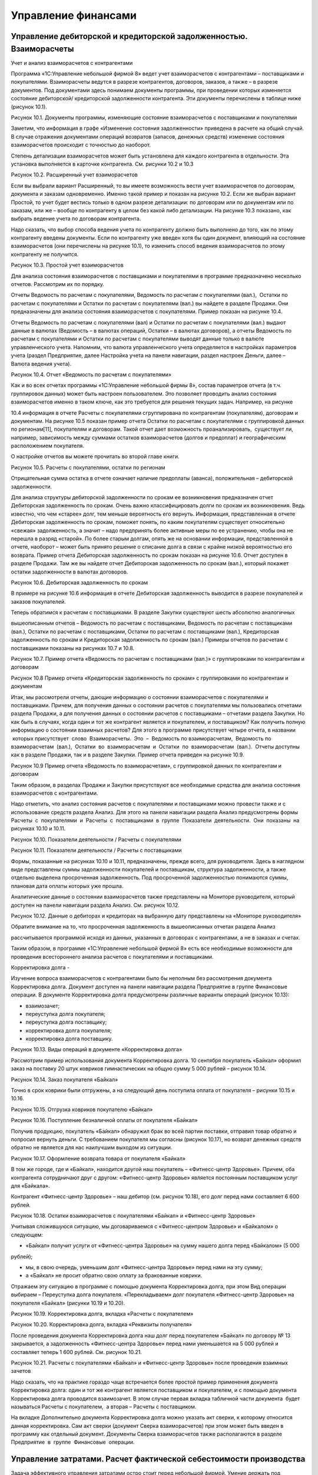 Управление финансами
====================

Управление дебиторской и кредиторской задолженностью. Взаиморасчеты
-------------------------------------------------------------------

Учет и анализ взаиморасчетов с контрагентами

Программа «1С:Управление небольшой фирмой 8» ведет учет взаиморасчетов с
контрагентами – поставщиками и покупателями. Взаиморасчеты ведутся в
разрезе контрагентов, договоров, заказов, а также – в разрезе
документов. Под документами здесь понимаем документы программы, при
проведении которых изменяется состояние дебиторской/ кредиторской
задолженности контрагента. Эти документы перечислены в таблице ниже
(рисунок 10.1).

|image0|

Рисунок 10.1. Документы программы, изменяющие состояние взаиморасчетов с
поставщиками и покупателями

Заметим, что информация в графе «Изменение состояния задолженности»
приведена в расчете на общий случай. В случае отражения документами
операций возвратов (запасов, денежных средств) изменение состояния
взаиморасчетов происходит с точностью до наоборот.

Степень детализации взаиморасчетов может быть установлена для каждого
контрагента в отдельности. Эта установка выполняется в карточке
контрагента. См. рисунки 10.2 и 10.3

|image1|

Рисунок 10.2. Расширенный учет взаиморасчетов

Если вы выбрали вариант Расширенный, то вы имеете возможность вести учет
взаиморасчетов по договорам, документа и заказам одновременно. Именно
такой пример и показан на рисунке 10.2. Если же выбран вариант Простой,
то учет будет вестись только в одном разрезе детализации: по договорам
или по документам или по заказам, или же – вообще по контрагенту в целом
без какой либо детализации. На рисунке 10.3 показано, как выбрать
ведение учета по договорам контрагента.

Надо сказать, что выбор способа ведения учета по контрагенту должно быть
выполнено до того, как по этому контрагенту введены документы. Если по
контрагенту уже введен хотя бы один документ, влияющий на состояние
взаиморасчетов (они перечислены на рисунке 10.1), то изменить способ
ведения взаиморасчетов по этому контрагенту не получится.

|image2|

Рисунок 10.3. Простой учет взаиморасчетов

Для анализа состояния взаиморасчетов с поставщиками и покупателями в
программе предназначено несколько отчетов. Рассмотрим их по порядку.

Отчеты Ведомость по расчетам с покупателями, Ведомость по расчетам с
покупателями (вал.),  Остатки по расчетам с покупателями и Остатки по
расчетам с покупателями (вал.) вы найдете в разделе Продажи. Они
предназначены для анализа состояния взаиморасчетов с покупателями.
Пример показан на рисунке 10.4.

Отчеты Ведомость по расчетам с покупателями (вал) и Остатки по расчетам
с покупателями (вал.) выдают данные в валютах (Ведомость – в валютах
операций, Остатки – в валютах договоров), а отчеты Ведомость по расчетам
с покупателями и Остатки по расчетам с покупателями выводят данные
только в валюте управленческого учета. Напомним, что валюта
управленческого учета определяется в настройках параметров учета (раздел
Предприятие, далее Настройка учета на панели навигации, раздел настроек
Деньги, далее – Валюта ведения учета).

|image3|

Рисунок 10.4. Отчет «Ведомость по расчетам с покупателями»

Как и во всех отчетах программы «1С:Управление небольшой фирмы 8»,
состав параметров отчета (в т.ч. группировок данных) может быть настроен
пользователем. Это позволяет проводить анализ состояния взаиморасчетов
именно в таком ключе, как это требуется для решения текущих задач.
Например, на рисунке

10.4 информация в отчете Расчеты с покупателями сгруппирована по
контрагентам (покупателям), договорам и документам. На рисунке 10.5
показан пример отчета Остатки по расчетам с покупателями с группировкой
данных по регионам[11], покупателям и договорам. Такой отчет дает
возможность проанализировать,  существует ли, например, зависимость
между суммами остатков взаиморасчетов (долгов и предоплат) и
географическим расположением покупателя.

О настройке отчетов вы можете прочитать во второй главе книги.

|image4|

Рисунок 10.5. Расчеты с покупателями, остатки по регионам

Отрицательная сумма остатка в отчете означает наличие предоплаты
(аванса), положительная – дебиторской задолженности.

Для анализа структуры дебиторской задолженности по срокам ее
возникновения предназначен отчет Дебиторская задолженность по срокам.
Очень важно классифицировать долги по срокам их возникновения. Ведь
известно, что чем «старее» долг, тем меньше вероятность его вернуть.
Информация, представленная в отчете Дебиторская задолженность по срокам,
поможет понять, по каким покупателям существует относительно «свежая»
задолженность, а значит – надо предпринять более активные меры по ее
устранению, чтобы она не перешла в разряд «старой». По более старым
долгам, опять же на основании информации, представленной в отчете,
наоборот – может быть принято решение о списание долга в связи с крайне
низкой вероятностью его возврата. Пример отчета Дебиторская
задолженность по срокам показан на рисунке 10.6. Отчет доступен в
разделе Продажи. Там же вы найдете отчет Дебиторская задолженность по
срокам (вал.), который покажет остатки задолженности в валютах
договоров.

|image5|

Рисунок 10.6. Дебиторская задолженность по срокам

В примере на рисунке 10.6 информация в отчете Дебиторская задолженность
выводится в разрезе покупателей и заказов покупателей.

Теперь обратимся к расчетам с поставщиками. В разделе Закупки существуют
шесть абсолютно аналогичных

вышеописанным отчетов – Ведомость по расчетам с поставщиками, Ведомость
по расчетам с поставщиками (вал.), Остатки по расчетам с поставщиками,
Остатки по расчетам с поставщиками (вал.), Кредиторская задолженность по
срокам и Кредиторская задолженность по срокам (вал.) Примеры отчетов по
расчетам с поставщиками показаны на рисунках 10.7 и 10.8.

|image6|

Рисунок 10.7. Пример отчета «Ведомость по расчетам с поставщиками
(вал.)» с группировками по контрагентам и договорам

|image7|

Рисунок 10.8 Пример отчета «Кредиторская задолженность по срокам» с
группировками по контрагентам и документам

Итак, мы рассмотрели отчеты, дающие информацию о состоянии
взаиморасчетов с покупателями и поставщиками. Причем, для получения
данных о состоянии расчетов с покупателями мы пользовались отчетами
раздела Продажи, а для получения данных о состоянии расчетов с
поставщиками – отчетами раздела Закупки. Но как быть в случаях, когда
один и тот же контрагент является и покупателем, и поставщиком? Как
получить полную информацию о состоянии взаимных расчетов? Для этого в
программе присутствует четыре отчета, в названии  которых присутствует
 слово  Взаиморасчеты.  Это  –  Ведомость по взаиморасчетам,  Ведомость
по взаиморасчетам  (вал.),  Остатки  во  взаиморасчетам  и  Остатки  по
 взаиморасчетам  (вал.).  Отчеты доступны как в разделе Продажи, так и в
разделе Закупки. Пример отчета приведен на рисунке 10.9.

|image8|

Рисунок 10.9 Пример отчета «Ведомость по взаиморасчетам», с группировкой
данных по контрагентам и договорам

Таким образом, в разделах Продажи и Закупки присутствуют все необходимые
средства для анализа состояния взаиморасчетов с контрагентами.

Надо отметить, что анализ состояния расчетов с покупателями и
поставщиками можно провести также и с использование средств раздела
Анализ. Для этого на панели навигации раздела Анализ предусмотрены формы
Расчеты  с  покупателями  и  Расчеты  с  поставщиками  в  группе
 Показатели  деятельности.  Они  показаны  на рисунках 10.10 и 10.11.

|image9|

Рисунок 10.10. Показатели деятельности / Расчеты с покупателями

|image10|

Рисунок 10.11. Показатели деятельности / Расчеты с поставщиками

Формы, показанные на рисунках 10.10 и 10.11, предназначены, прежде
всего, для руководителя. Здесь в наглядном виде представлены суммы
задолженности покупателей и поставщикам, структура задолженности, а
также отдельно выделена просроченная задолженность. Под просроченной
задолженностью понимаются суммы, плановая дата оплаты которых уже
прошла.

Аналитические данные о состоянии взаиморасчетов также представлены на
Мониторе руководителя, который доступен на панели навигации раздела
Анализ. См. рисунок 10.12.

|image11|

Рисунок 10.12. Данные о дебиторах и кредиторах на выбранную дату
представлены на «Мониторе руководителя»

Обратите внимание на то, что просроченная задолженность в вышеописанных
отчетах раздела Анализ

рассчитывается программой исходя из данных, указанных в договорах с
контрагентами, а не в заказах и счетах.

Таким образом, в программе «1С:Управление небольшой фирмой 8» есть все
необходимые возможности для проведения всестороннего анализа расчетов с
покупателями и поставщиками.

Корректировка долга
-

Изучение вопроса взаиморасчетов с контрагентами было бы неполным без
рассмотрения документа Корректировка долга. Документ доступен на панели
навигации раздела Предприятие в группе Финансовые операции. В документе
Корректировка долга предусмотрены различные варианты операций (рисунок
10.13):

-  взаимозачет;

-  переуступка долга покупателя;

-  переуступка долга поставщику;

-  корректировка долга покупателя;

-  корректировка долга поставщику.

|image12|

Рисунок 10.13. Виды операций в документе «Корректировка долга»

Рассмотрим пример использования документа Корректировка долга. 10
сентября покупатель «Байкал» оформил заказ на поставку 20 штук ковриков
гимнастических на общую сумму 5 000 рублей – рисунок 10.14.

|image13|

Рисунок 10.14. Заказ покупателя «Байкал»

Точно в срок коврики были отгружены, а на следующий день поступила
оплата от покупателя – рисунки 10.15 и 10.16.

|image14|

Рисунок 10.15. Отгрузка ковриков покупателю «Байкал»

|image15|

Рисунок 10.16. Поступление безналичной оплаты от покупателя «Байкал»

Получив продукцию, покупатель «Байкал» обнаружил брак во всей партии
поставки, отправил товар обратно и попросил вернуть деньги. С
требованием покупателя мы согласны (рисунок 10.17), но возврат денежных
средств обратно не является для нас наилучшим выходом из ситуации.

|image16|

Рисунок 10.17. Оформление возврата товара от покупателя «Байкал»

В том же городе, где и «Байкал», находится другой наш покупатель –
«Фитнесс-центр Здоровье». Причем, оба контрагента сотрудничают друг с
другом: «Фитнесс-центр Здоровье» является постоянным поставщиком услуг
для «Байкала».

Контрагент «Фитнесс-центр Здоровье» – наш дебитор (см. рисунок 10.18),
его долг перед нами составляет 6 600 рублей.

|image17|

Рисунок 10.18. Остатки взаиморасчетов с покупателями «Байкал» и
«Фитнесс-центр Здоровье»

Учитывая сложившуюся ситуацию, мы договариваемся с «Фитнесс-центром
Здоровье» и «Байкалом» о следующем:

-  «Байкал» получит услуги от «Фитнесс-центра Здоровье» на сумму нашего
   долга перед «Байкалом» (5 000

рублей);

-  мы, в свою очередь, уменьшим долг «Фитнесс-центра Здоровье» перед
   нами на эту сумму;
-  а «Байкал» не просит обратно свою оплату за бракованные коврики.

Отражаем эту ситуацию в программе с помощью документа Корректировка
долга, при этом Вид операции выбираем – Переуступка долга покупателя.
«Перекладываем» долг покупателя «Фитнесс-центр Здоровье» на покупателя
«Байкал» (рисунки 10.19 и 10.20).

|image18|

Рисунок 10.19. Корректировка долга, вкладка «Расчеты с покупателем»

|image19|

Рисунок 10.20. Корректировка долга, вкладка «Реквизиты получателя»

После проведения документа Корректировка долга наш долг перед
покупателем «Байкал» по договору № 13 закрывается, а задолженность
«Фитнесс-центра Здоровье» перед нами уменьшается на 5 000 рублей и
составляет теперь 1 600 рублей. См. рисунок 10.21.

|image20|

Рисунок 10.21. Расчеты с покупателями «Байкал» и «Фитнесс-центр
Здоровье» после проведения взаимных зачетов

Надо сказать, что на практике гораздо чаще встречается более простой
пример применения документа Корректировка долга: один и тот же
контрагент является поставщиком и покупателем, и с помощью документа
Корректировка долга проводится взаимозачет. В этом случае первая вкладка
табличной части документа  будет называться Расчеты с покупателем,  а
вторая – Расчеты с поставщиком.

На вкладке Дополнительно документа Корректировка долга можно указать акт
сверки, к которому относится данная корректировка. Сам акт сверки
(документ Сверка взаиморасчетов) при этом может быть введен в программу
как отдельный документ. Документы Сверка взаиморасчетов также
располагаются в разделе Предприятие  в  группе  Финансовые  операции.

Управление затратами. Расчет фактической себестоимости производства
-------------------------------------------------------------------

Задача эффективного управления затратами остро стоит перед небольшой
фирмой. Умение держать под контролем расходы предприятия, рационально
сокращать себестоимость продукции во многом определяет способность
небольшой фирмы к выживанию в непростых условиях ее существования.

Программа «1С:Управление небольшой фирмой 8» позволяет планировать все
затраты и расходы предприятия

[1 2] 

, а также предоставляет возможности для анализа данных о фактической
себестоимости продукции (товаров,

работ, услуг) вплоть до конкретной номенклатурной позиции конкретного
заказа покупателя.

Подчеркнем, что под себестоимостью в программе понимается именно
себестоимость производства. Если в вашей организации есть
производственная деятельность (выпуск продукции) или деятельность по
выполнению работ (именно – работ, а не услуг!), то значит, у вас есть и
себестоимость производства. Все, что написано далее в этом параграфе –
для вас. Если ваша организация торгует покупными товарами и ничего не
производит сама, то программа «1С:УНФ» не будет считать вам
себестоимость, потому что себестоимости, с точки зрения программы, у вас
нет. В этом случае вы можете пропустить этот параграф и перейти сразу к
параграфу

«Формирование стоимости товаров». Себестоимость продаж (не путать с
себестоимостью производства!) у вас будет в любом случае. Если же ваша
организация занимается только оказанием услуг, то у вас не будет ни
себестоимости производства, ни себестоимости продаж.

Но вернемся к себестоимости производства. Рассмотрим, как происходит ее
расчет, и с помощью каких средств программы можно провести анализ
затрат, составляющих себестоимость.

И начнем с того, что все затраты, составляющие себестоимость,
классифицируем на три типа – прямые, прямые распределяемые и косвенные.
Именно такая классификация принята в программе.

Прямые затраты

К прямым затратам относятся те, которые можно связать напрямую с
производством конкретной номенклатурной позиции. Типичные примеры таких
затрат по видам деятельности приведены ниже в таблице на рисунке 10.22.

Вид деятельности        Типичные примеры прямых затрат\ |image21|

Производство продукции  Сырье и материалы

Сдельная оплата труда производственного персонала\ |image22|

Выполнение работ        Материалы

Сдельная оплата труда исполнителей работ

Рисунок 10.22. Типичные примеры прямых затрат по видам деятельности

Напомним, как отражаются в программе «УНФ» прямые затраты по этим видам
деятельности.

Производство продукции

Прямые материальные затраты на производство продукции рассчитываются
программой автоматически на основании данных о списании запасов (сырья,
материалов) на выпуск продукции. Напомним, что оформить списание
материалов на выпуск можно непосредственно в документе Производство,
заполнив данные на вкладке Запасы в его табличной части (рисунок 10.23).

|image23|

Рисунок 10.23. Списание материалов на себестоимость в документе
«Производство»

Материалы не обязательно списывать в документе Производство, отражающем
выпуск продукции. Списание запасов на выпуск продукции можно сделать и
позже (например, за смену, за несколько дней, за любой период времени) с
помощью документа Распределение затрат, расположенного в разделе
Производство. В этом случае материалы должны быть предварительно
переданы в производственное подразделение с помощью документа
Перемещение запасов (иначе программа «не обнаружит» в производственном
подразделении сумму материальных затрат, подлежащей распределению на
выпущенную продукцию).

Стоимость списания материалов в производство рассчитывается программой с
учетом значения реквизита

Способ списания, расположенного в карточке запаса. См. рисунок 10.24.
Способ списания может быть Fifo или

«по средней». Однако в течение месяца материалы в любом случае
списываются по средней текущей стоимости.

|image24|

Рисунок 10.24. Способ списания запаса в карточке номенклатуры

Окончательный расчет стоимости списания запасов с учетом способов
списания (Fifo, «по средней») выполняется в конце месяца, когда все
данные о движении запасов введены в программу. Этот расчет выполняет
документ Закрытие месяца, расположенный в разделе Предприятие.

Сдельная оплата труда производственного персонала отражается в программе
с помощью документа Сдельный наряд (рисунок 10.25), который мы уже
рассматривали в предыдущей главе. Напомним, что в табличной части
документа указывается следующее:

-  Дата – дата выполнения технологической операции;

-  Заказ покупателя – заказ покупателя, для обеспечения которого
   выполнялась технологическая операция;

-  Номенклатура, Характеристика, Партия – данные о продукции, для
   изготовления которой выполнялась технологическая операция;

-  Операция – технологическая операция (выбирается из справочника
   Номенклатура из числа позиций с типом  Операция);

-  Ед. – единица измерения продукции;

-  Количество (план) и Количество (факт) – запланированное и фактическое
   количество изготовленной продукции соответственно;

-  Норма – норма времени на выполнение технологической операции на
   изготовление единицы продукции;

-  Расценка – расценка на одну технологическую операцию;

-  Нормочасы, определяется умножением Количество (факт) на Норма;

-  Стоимость – стоимость выполнения операции, рассчитывается как
   Расценка, умноженная на Нормочасы.

|image25|

Рисунок 10.25. Сдельный наряд, вкладка «Операции»

После проведения документа Сдельный наряд стоимость выполнения
технологических операций будет отнесена на себестоимость продукции.

Выполнение работ

Для учета прямых затрат при выполнении работ используется документ
Заказ-наряд. Напомним, в документе присутствуют табличные части
Материалы и Зарплата исполнителей (рисунки 10.26 и 10.27), значения
которых и определяют состав прямых затрат на выполнение работ по
заказ-наряду.

|image26|

Рисунок 10.26.Учет прямых материальных затрат в документе «Заказ-наряд»

|image27|

Рисунок 10.27. Учет прямых затрат по заработной плате исполнителей работ
в документе «Заказ-наряд»

Стоимость материалов, списанных на выполнение работ, также может быть
пересчитана в документе Закрытие месяца.

Прямые распределяемые затраты
-

Существуют прямые затраты, определяемые расчетным путем. Такими
затратами могут являться, например, амортизация имущества, услуги
сторонних организаций, повременная оплата труда сотрудников. Все они
могут носить производственные характер и в этом случае должны быть
включены в себестоимость. Например, стоимость электроэнергии,
потребляемой производственным оборудованием, должна быть включена в
себестоимость продукции, производимой на этом оборудовании. Повременная
оплата труда сотрудников, занятых в производстве, тоже включается в
себестоимость изделий, которые эти сотрудники производят. При этом доля
затрат, приходящаяся на ту или иную единицу продукции определяется
расчетным путем.

Такие затраты в программе «1С:Управление небольшой фирмой 8» называются
прямыми распределяемыми, а для отнесения их на себестоимость продукции в
программе используется документ Распределение затрат, доступный в
разделе Производство.

Рассмотрим порядок работы с этим документом на конкретном примере.

Итак, есть приходная накладная от поставщика электроэнергии, сумму
которой необходимо отнести на себестоимость. Рисунок 10.28.

|image28|

Рисунок 10.28. Поступление от поставщика расходов, которые должны быть
включены в себестоимость

Посмотрим карточку номенклатурной позиции «Электроэнергия на нужды
производства» – рисунок 10.29. Обратим внимание на значение реквизита
Счет учета затрат и обратимся к плану счетов управленческого учета. В
списке счетов для выбора, предлагаемого программой, присутствуют все
счета, связанные с затратами и расходами. Обратим внимание на счета 20,
25 и 90.

-  Счет «Незавершенное производство» (в нашем примере, счет 20 с
   субсчетами) служит для учета затрат на производство – как прямых, так
   и прямых распределяемых.

-  На счете «Общепроизводственные расходы» (25-й) учитываются косвенные
   расходы общепроизводственного характера (например, зарплата
   начальника производства, амортизация оборудования).
   Общепроизводственными расходами являются те, которые относятся к
   производственной деятельности в целом, но не к конкретному
   подразделению и не к конкретным видам продукции (работ).

-  На счетах «Расходы» (в нашем примере, субсчета счета 90) учитываются
   административно-хозяйственные и коммерческие расходы.

Стоимость расхода электроэнергии в принципе можно отнести на любой из
этих счетов. Вопрос в том, кем именно и для каких целей эта
электроэнергия была израсходована. В нашем примере речь идет о стоимости
электроэнергии, затраченной на нужды производства конкретным
производственным подразделением («Производственный отдел»). Такие
расходы являются производственными и учитываются на счете

«Незавершенное производство».

|image29|

Рисунок 10.29. Выбор счета учета в карточке номенклатуры «Электроэнергия
на нужды производства»

Итак, отнесем суммы распределяемых производственных затрат на
себестоимость выпущенной продукции (работ).  Вводим документ
 Распределение  затрат.

В шапке документа (рисунок 10.30) необходимо указать затраты какого
подразделения и за какой период мы будем распределять. Обычно документ
Распределение затрат вводится для каждого подразделения последним числом
месяца, но могут быть и другие варианты.

На вкладке Продукция указывается перечень продукции, на который
необходимо распределить затраты. С помощью кнопки Заполнить по выпуску
перечень продукции заполняется автоматически. Если затраты необходимо
распределить на весь объем выпуска, то этот перечень оставляем без
изменений.

|image30|

Рисунок 10.30. Документ «Распределение затрат», вкладка «Продукция»

Теперь переходим к вкладке Запасы. Для чего она нужна? Здесь мы можем
выполнить распределение материальных затрат (сырья, материалов) на
выпуск, в случае, если мы не делаем этого в документах Производство.

Далее идет вкладка Затраты. Именно там выполняется распределение
нематериальных затрат. Перейдем туда и нажмем кнопку Заполнить по
остаткам. При этом программа покажет нам суммы нераспределенных
нематериальных производственных затрат. См. рисунок 10.31.

|image31|

Рисунок 10.31. Документ «Распределение затрат», вкладка «Затраты»,
кнопка «Заполнить по остаткам»

Далее нажимаем кнопку Распределить по количеству, и сумма затрат будет
отнесена на себестоимость продукции, указанной на вкладке Продукция,
пропорционально количеству выпуска. Рисунок 10.32.

|image32|

Рисунок 10.32. Распределение суммы производственных затрат на выпущенную
продукцию (работы) пропорционально количеству выпуска

При необходимости, рассчитанные программой суммы можно откорректировать
вручную. Например, вы можете решить распределять прямые распределяемые
затраты не на все позиции, а только на некоторые из них. Либо –
распределить эти затраты не по количеству, а по какому-то иному
критерию, характерному именно для вашей компании. Такие возможности даст
вам только документ Распределение затрат.

Обратим внимание на то, что помимо наименований продукции (работ) в
документе Распределение затрат присутствуют и заказы покупателей. Это
дает возможность формировать себестоимость в разрезе заказов
покупателей.

Таким образом, распределение прямых распределяемых затрат по единицам
выпущенной продукции выполняется документом Распределение затрат. При
этом затраты должны быть предварительно отнесены на счет «Незавершенное
производство» (в нашем примере – счет 20 субсчет 20.04).

Здесь надо добавить одну существенную деталь. В программе существует
возможность автоматического распределения прямых распределяемых затрат
документом Закрытие месяца. При этом базой распределения может быть
объем выпуска или сумма прямых затрат (выбирается в плане счетов – см.
рисунок 10.33). Под объемом выпуска понимается количество выпущенной
продукции.

|image33|

Рисунок 10.33. Выбор способа распределения счета типа

«Незавершенное производство»

В случае если все прямые затраты, подлежащие распределению,
предполагается распределять автоматически документом Закрытие месяца,
документ Распределение затрат можно не использовать вовсе. Но при этом
надо понимать, что программа распределит затраты каждого подразделения
на все номенклатурные позиции, выпущенные в этом подразделении.

Косвенные затраты
-

Косвенные затраты, в отличие от прямых затрат, не связаны
непосредственно с изготовлением определенных единиц продукции.

Косвенные затраты общепроизводственного характера учитываются на счете
«Общепроизводственные расходы» управленческого плана счетов (в нашем
примере – счет 25). Примеры общепроизводственных расходов приведены на
рисунках 10.34–10.35.

|image34|

Рисунок 10.34. Поступление услуг сторонних организаций, включаемых в
состав общепроизводственных расходов

|image35|

Рисунок 10.35. Заработная плата начальника производства может быть
отнесена на счет

«Общепроизводственные расходы»

Общепроизводственными расходами могут также являться расходы по
амортизации имущества и любые другие расходы, относящиеся к производству
в целом.

Известно, что сумма общепроизводственных расходов должна ежемесячно в
полном объеме относиться на себестоимость. Отнесение
общепроизводственных расходов на себестоимость (закрытие счета

«Общепроизводственные расходы» на счет «Незавершенное производство»)
выполняется документом Закрытие месяца. Таким образом, до тех пор, пока
документ Закрытие месяца не проведен, полные данные о себестоимости (с
учетом общепроизводственных расходов) вы не получите.

Документ Закрытие месяца доступен в разделе Предприятие (см. рисунок
10.36).

|image36|

Рисунок 10.36. Документ «Закрытие месяца»

Базой распределения общепроизводственных расходов может быть Объем
выпуска или Прямые затраты. Выбор базы выполняется непосредственно в
плане счетов – рисунок 10.37.

|image37|

Рисунок 10.37. Выбор способа распределения счета «Общепроизводственные
расходы»

В составе себестоимости мы не рассмотрели здесь административные и
коммерческие расходы, т. к. они обычно не входят в состав себестоимости,
а относятся непосредственно на финансовый результат (счет «Доходы и
расходы» управленческого плана счетов). Такой метод расчета
себестоимости называется «директ-костинг». Он является сегодня наиболее
часто используемым. Для реализации метода «фулл-костинг» (когда
управленческие расходы включаются в себестоимость) необходимо ввести в
план счетов отдельный счет с типом «Косвенные затраты» (например 26) и
учитывать управленческие расходы на нем. Тогда документом Закрытие
месяца управленческие расходы будут относиться на себестоимость. По
аналогии с тем, как относятся на себестоимость общепроизводственные
расходы.

Анализ производственной себестоимости
-

А теперь перейдем к анализу данных о производственной себестоимости.
Анализ производственной себестоимости можно выполнить с помощью отчета
Себестоимость, который находится в разделе Анализ. Вы можете найти его,
как перейдя по ссылке Отчеты для анализа, так и непосредственно на
панели навигации раздела. Отчет показан на рисунках 10.38–10.40.

|image38|

Рисунок 10.38. Отчет «Себестоимость», с группировками по заказам
покупателей, продукции (работам), счетам учета затрат

|image39|

Рисунок 10.39. Отчет «Себестоимость», продолжение рисунка 10.38

|image40|

Рисунок 10.40. Отчет «Себестоимость», показанный на рис.10.38-10.39, с
раскрытым 3-м уровнем группировки

Таким образом, в отчете Себестоимость можно увидеть, из чего сложилась
полная себестоимость продукции. Как и другие отчеты в программе, он
может быть гибко настроен пользователем. В примерах на рисунках 10.38–

10.40 отчет создан с детализацией по заказам, продукции, статьям затрат,
номенклатуре (материалам в составе себестоимости).

Сводные данные о себестоимости продукции в разрезе статей затрат можно
видеть также и в отчете Оборотно- сальдовая ведомость (рисунок 10.41).
Отчет также находится в разделе Анализ.

|image41|

Рисунок 10.41. Суммы себестоимости по статьям затрат (субсчетам счета
«Незавершенное производство») в отчете

«Оборотно-сальдовая ведомость»

На рисунке 10.41 видно также, что на счете «Незавершенное производство»
есть остаток. Посмотреть структуру незавершенного производства можно с
помощью отчета Ведомость по прямым и косвенным затратам (можно также
взять и Остатки прямых и косвенных затрат) из раздела Предприятие. См.
рисунок 10.42.

|image42|

Рисунок 10.42. Отчет «Прямые и косвенные затраты»

Как видно на рисунке 10.42, в нашем случае незавершенное производство
имеет место быть по заказу покупателя № СП00-000008 от 28 августа.
Действительно, по этому заказу покупателя был оформлен заказ на
производство (рисунок 10.43), материалы были переданы в производственное
подразделение (рисунок 10.44), был оформлен и даже закрыт сдельный наряд
(рисунок 10.45), а сам выпуск продукции не оформлен (рисунок 10.46).
Получается, что продукция по заказу покупателя от 28 августа по каким-то
причинам еще находится в производстве.

|image43|

Рисунок 10.43. Заказ на производство Спорткомплекса Мини по заказу
покупателя от 28 августа

|image44|

Рисунок 10.44. Перемещение материалов в производство по заказу
покупателя от 28 августа

|image45|

Рисунок 10.45. Сдельный наряд по выполненным технологическим операциям
по производству Спорткомплекса Мини

по заказу покупателя от 28 августа

|image46|

Рисунок 10.46. Структура подчиненности документа

«Заказ на производство», созданного на основании заказа покупателя от 28
августа

Обратите также внимание (на рисунке 10.42) на то, что 600 рублей
зарплаты по сдельному наряду «ушли» на счет «Продукция, работы в
незавершенном производстве», а 3 603 рублей 05 копеек материальных
затрат – нет. Это произошло потому, что при перемещении материалов
(рисунок 10.44) в производственный отдел не указано, на какую именно
продукцию пойдут материалы. В то время как, в сдельном наряде продукция
указана явно – Спорткомплекс Мини красной расцветки. Таким образом, 600
рублей незавершенного производства уже привязаны к конкретной продукции,
а сумма 3 603, 05 – не имеет такой привязки.

Формирование стоимости товаров
------------------------------

Теперь перейдем к торговой деятельности. В торговой деятельности нет
себестоимости как таковой. Тем не менее, во многих торговых компаниях
этот термин употребляют. При этом в действительности имеется в виду
покупная стоимость запасов (товаров), которая складывается из двух
составляющих:

-  стоимости их приобретения у поставщика;

-  дополнительных расходов на приобретение (страховка, транспортировка,
   погрузочно-разгрузочные работы и т. п.).

Стоимость приобретения у поставщика регистрируется в документе Приходная
накладная, а для отражения дополнительных расходов предназначен документ
Дополнительные расходы. Работу с этими документами мы рассматривали в
главе об управлении закупками. Здесь остается только добавить, что
стоимость списания каждого товара в течение месяца определяется по
средней текущей оценке, а окончательный расчет выполняется в
соответствии с установленным в карточке товара методом списания (Fifo,
«по средней») документом  Закрытие  месяца.

Для анализа данных о покупной стоимости товаров, можно использовать
отчеты Ведомость по запасам и

Остатки запасов (раздел Закупки). Пример отчета показан на рисунке
10.47. Чтобы визуально отделить в нем собственно товары от материалов и
сырья, в настройках добавлена группировка Счет учета.

|image47|

Рисунок 10.47. Отчет «Остатки запасов» показывает количество лежащих на
складе материальных ценностей

и стоимостную оценку этого количества

Себестоимость продаж
--------------------

Себестоимость продаж – это та часть себестоимости производства (покупной
стоимости товаров), которая приходится на проданную покупателям
продукцию (товары).

Себестоимость продаж в программе считается автоматически. Во-первых, это
происходит при проведении документов, отражающих отгрузку покупателю
(Расходная накладная, Заказ-наряд и т. п.). Во-вторых, документом
Закрытие месяца выполняется окончательный расчет себестоимости продаж по
каждому заказу покупателя.

Величину себестоимости продаж можно увидеть в таких отчетах, как,
например, Валовая прибыль (рисунок 10.48), Доходы и расходы по отгрузке
(рисунок 10.49) и Оборотно-сальдовая ведомость (рисунок 10.50).

|image48|

Рисунок 10.48 Себестоимость продаж в отчете «Валовая прибыль»

|image49|

Рисунок 10.49 Себестоимость продаж в отчете

«Доходы и расходы по отгрузке»

|image50|

Рисунок 10.50. Себестоимость продаж в отчете

«Оборотно-сальдовая ведомость»

Управленческие (административные) и коммерческие расходы
--------------------------------------------------------

Административные (управленческие) и коммерческие расходы не входят в
состав себестоимости (в производстве) или покупной стоимости товаров (в
торговле) и не влияют на себестоимость продаж. Они целиком относятся на
финансовый результат текущего периода.

Для учета управленческих и коммерческих расходов в плане счетов
управленческого учета необходимо организовать счета с типом «Расходы».
Например, как это сделано в типовой поставке программы – счета 90.07 и
90.08. См. рисунок 10.51.

|image51|

Рисунок 10.51. Счета для учета коммерческих и управленческих расходов в
плане счетов

Обратите внимание на то, что для постатейного учета расходов на счетах
созданы субсчета нижнего уровня. На каждую статью расходов – отдельный
субсчет. Вы можете согласиться с имеющимися в программе субсчетами, или
откорректировать список по своему усмотрению. Поскольку список статей
расходов уникален для каждой организации, то, скорее всего, вам
потребуется такая корректировка. Напомним, что внесение изменений в
управленческий план счетов никоим образом не влияет на корректность
финансовой отчетности, которую формирует программа. Ведь программа
формирует отчетность, ориентируясь на типы счетов, а не на их коды или
наименования.

Теперь перейдем к вопросу учета коммерческих и управленческих расходов.

Для отражения хозяйственных операций на счетах коммерческих и
управленческих расходов необходимо указывать эти счета в документах
программы, а именно:

-  при начислении заработной платы (пример – рисунок 10.52);

-  при принятии к учету имущества, а также при вводе начальных остатков
   имущества (пример – рисунок 10.53);

-  при поступлении услуг сторонних организаций (пример – рисунок 10.54).

|image52|

Рисунок 10.52. Отнесение затрат по заработной плате на счет
«Управленческие расходы», субсчет

«Зарплата административно-хозяйственного персонала»

|image53|

Рисунок 10.53. Указание счета затрат по амортизации имущества в
документе «Ввод начальных остатков»

|image54|

Рисунок 10.54. Отнесение на счет «Управленческие расходы» (субсчет
«Аренда офиса») услуг поставщика

Отнесение административных (управленческих) и коммерческих расходов на
финансовый результат, выполняется документом Закрытие месяца. При этом
распределение сумм расходов выполняется вплоть до конкретного заказа
покупателя. Способ распределения задается для каждого счета в
отдельности в плане счетов (на рисунок 10.55).

|image55|

Рисунок 10.55. Выбор способа распределения счета типа «Расходы»

Начисление налогов
------------------

Как мы уже отмечали ранее, программа «1С:Управление небольшой фирмой 8»
не ведет расчет налогов (расчет налогов является задачей бухгалтерской и
потому ведется в программе «1С:Бухгалтерия 8» или другой бухгалтерской
программе), однако рассчитанные в бухгалтерии налоги мы должны отразить
в качестве расходов по управленческому учету. На рисунке 10.56 показан
документ Начисление налогов, с помощью которого это

делается. Документ доступен на панели навигации раздела Предприятие в
группе Финансовые операции.

В данном примере мы отнесли сумму НДС на счет «Прочие расходы», на
котором не предполагается детализация по направлениям деятельности.
Именно поэтому впоследствии сумма налога будет выделена в отчете Доходы
и расходы (по отгрузке) (рисунок 10.57) отдельной строкой, не
относящейся напрямую ни к производственной, ни к торговой деятельности.

|image56|

Рисунок 10.56. Документ «Начисление налогов»

Анализ доходов и расходов
-------------------------

А теперь перейдем непосредственно к анализу доходов и расходов. Для
начала выполним анализ традиционным методом – методом начисления (по
отгрузке). Данные о доходах и расходах содержит отчет Доходы и расходы
(по отгрузке), доступный в разделе Анализ. На рисунке 10.57 показан
пример отчета Доходы и расходы (по отгрузке), данные которого
сгруппированы по видам деятельности и статьям доходов и расходов.

|image57|

Рисунок 10.57. Отчет «Доходы и расходы» с группировкой данных по
направлениям деятельности и статьям

Данные отчета Доходы и расходы (по отгрузке) можно детализировать до
уровня конкретного заказа покупателя, в этом случае суммы по статьям
«Выручка от продаж» и «Себестоимость продаж» будут показаны в

разрезе заказов покупателей. См. рисунки 10.58–10.59.

|image58|

Рисунок 10.58. Отчет «Доходы и расходы (по отгрузке)» с группировкой по
видам деятельности, статьям и заказам покупателей

|image59|

Рисунок 10.59. Продолжение отчета, показанного на рисунке 10.58

Обратите внимание на то, что административные и коммерческие расходы не
обязательно должны быть всегда отнесены на конкретные виды деятельности.
Например, наше предприятие занимается двумя видами деятельности –
производством продукции (спортивных комплексов) и торговлей покупными
товарами (спортинвентарем). Есть также работы по монтажу комплексов (мы
их отнесли к производственной деятельности), услуги (отнесены к торговой
деятельности). В таких случаях, когда видов деятельности несколько,
практически невозможно бывает определить, к какому виду деятельности
относится те или иные управленческие и коммерческие расходы.
Действительно, зарплату директора (управленческие расходы) к какому виду
деятельности отнести? Ведь он осуществляет управление фирмой в целом.
Переменная часть оплаты труда менеджеров по продажам (коммерческие
расходы), которые продают и продукцию собственного производства, и
покупные товары одновременно, к какому виду деятельности принадлежит?
Поэтому на практике предприятия, имеющие несколько видов деятельности,
часто не разделяют административные и коммерческие расходы по видам
деятельности. И это целесообразно.

Если мы хотим отнести тот или иной расход не на конкретный вид
деятельности, а на расходы предприятия в целом, то достаточно просто не
указывать вид деятельности в документах учета расходов. Пример того, как
можно указывать или не указывать виды деятельности в документах учета
расходов, показан на рисунке 10.60.

|image60|

Рисунок 10.60. Отнесение зарплаты продавцов на виды деятельности

Заметим, что могут быть и «смешанные» варианты – часть расходов
относится к конкретному виду деятельности, а часть – к предприятию в
целом. Именно такой пример и показан, кстати, на рисунке 10.60. Менеджер
по продажам Бегунова продает, главным образом, продукцию собственного
производства (ее зарплата – к производственной деятельности), Мячиков
занимается преимущественно продажей товаров (его условно отнесем к
торговой деятельности), а зарплата начальника отдела Выгоднова и
водителя Перевозчикова не может быть никак отнесена на конкретный вид
деятельности. Выгоднов руководит продажами в целом, а водитель возит
все, что продается покупателям, не разбирая на собственную продукцию и
покупные товары.

В продолжение разговора о распределении административных и коммерческих
расходов будет интересно обратиться к отчету Финансовый результат. Отчет
располагается там же, в разделе Анализ, на панели действий. Пример
отчета представлен на рисунках 10.61–10.62.

|image61|

Рисунок 10.61. Отчет «Финансовый результат»

|image62|

Рисунок 10.62. Отчет «Финансовый результат», продолжение рисунка 10.61

Отчет Финансовый результат примечателен тем, что в нем все суммы
расходов распределены по заказам покупателей. При этом расходы, не
относящиеся на себестоимость продаж – включая управленческие,
коммерческие и прочие, также распределены по заказам покупателей.
Распределение таких расходов происходит в соответствии с выбранным в
плане счетов способом распределения (пример был показан на рисунке
10.55). Отчет может быть полезен для проведения сравнительного анализа
прибыльности/убыточности отдельных заказов или видов деятельности, с
учетом всех затрат предприятия.

Можно с помощью данного отчета решать и другие задачи. Например, в главе
об управлении продажами мы говорили о том, что для эффективного
управления клиентской базой необходимо определять группы наиболее
выгодных покупателей. Отчет Финансовый результат может в этом помочь.
Добавив в отчет группировку Заказ покупателя. Контрагент, мы сможем
получить данные о том, заказы каких покупателей дают нам прибыль, а
каких – наоборот, убытки. Конечно, для формирования таких выводов,
данные должны быть проанализированы за достаточно длительный период
времени.

Помимо отчетов Доходы и расходы (по отгрузке) и Финансовый результат,
информация, связанная с доходами и расходами, представлена также в
отчете Прибыли и убытки из раздела Анализ. Отчет представлен на рисунке
10.63.

|image63|

Рисунок 10.63. Отчет «Прибыли и убытки»

Особенность данного отчета в том, что он имеет определенный внешний вид,
аналогичный общепринятой форме финансового отчета «Прибыли и убытки».
Кроме того, в нем представлены данные о чистой прибыли /убытке (после
налога на прибыль), чего в двух предыдущих отчетах мы видеть не могли.

Итак, для анализа данных о доходах и расходах предприятия можно, по
сути, пользоваться всеми тремя отчетами – Доходы и расходы (по
отгрузке), Финансовый результат, Прибыли и убытки. Все три отчета

«выходят» на одну и ту же суммы прибыли (убытка), в нашем примере – 4
857 рублей 62 копейки. Рекомендации по использованию этих отчетов могут
быть следующие:

-  отчет Доходы и расходы (по отгрузке) – для анализа сравнительного
   маржинального дохода по видам деятельности, а также – для
   оперативного анализа доходов и расходов в течение месяца;

-  отчет Финансовый результат – для анализа финансового результата в
   разрезе заказов покупателей и видов деятельности, с учетом всех
   расходов;

-  отчет Прибыли и убытки – для получения сводных данных о прибылях и
   убытках, в общепринятой форме.

Подчеркнем, что отчеты Финансовый результат и Прибыли и убытки
необходимо формировать после выполнения процедуры закрытия месяца, то
есть ввода и проведения документа Закрытие месяца. До закрытия месяца
эти отчеты пусты. В то время как Доходы и расходы (по отгрузке) всегда
содержит данные, соответствующие текущей ситуации.

Итак, мы рассмотрели, с помощью каких средств программы можно провести
анализ доходов и расходов традиционным методом – методом начисления (по
отгрузке).

Помимо традиционного метода учета доходов и расходов, в небольших фирмах
нередко используется также и кассовый метод (по оплате). Метод
предполагает следующее: доход (расход) считается таковым не в момент его
начисления, а в момент его оплаты. Например, выручка по заказу
покупателя считается доходом не в момент отгрузки по заказу, а в момент
оплаты покупателем. Для анализа доходов и расходов кассовым методом в
программе «УНФ» предназначен отчет Доходы и расходы (по оплате) раздела
Анализ.

|image64|

Рисунок 10.64. Пример отчета «Доходы и расходы (по оплате)»

Данные в отчете Доходы и расходы (по оплате) можно получить по статьям
движений денежных средств и по направлениям деятельности. На рисунке
10.64 сформирован пример отчета по направлению деятельности

«Производственная деятельность».

Напомним, что возможность получения данных доходах и расходах кассовым
методом имеется только в том случае, если в настройках параметров учета
установлен флажок Использовать кассовый метод учета доходов и расходов.
Флажок находится в разделе настроек Предприятие.

Составление финансовой отчетности по данным управленческого учета
-----------------------------------------------------------------

Традиционно финансовая отчетность предприятия включает в себя три
основных формы – баланс, отчет о прибылях и убытках (ОПУ) и отчет о
движении денежных средств (ДДС). Почему необходимы все три?

Баланс характеризует структуру имущества предприятия и источников его
обеспечения, в динамике (на начало и на конец анализируемого периода).

ОПУ дает информацию о финансовом результате деятельности за выбранный
период времени, по основной и не основной деятельности.

Отчет о ДДС представляет сведения о поступлении и выбытии денежных
средств предприятия, чистом денежном потоке, остатках средств, на начало
и на конец анализируемого периода.

И только все три отчета в совокупности позволяют оценить финансовое
состояние предприятия.

Формирование баланса в программе «1С:Управление небольшой фирмой 8»
происходит на основе записей по счетам плана счетов управленческого
учета. О плане счетов мы уже говорили в главе «Ввод начальных данных».
По данным на счетах плана счетов управленческого учета можно
сформировать отчеты об остатках и оборотах на счетах, по аналогии с
бухгалтерскими отчетами. Для этого используется Оборотно-сальдовая
ведомость, расположенная в разделе Анализ.

Примеры использования отчета Оборотно-сальдовая ведомость показаны на
рисунках 10.65 и 10.66. Обратите внимание, что в настройках отчета надо
обязательно выбрать период планирования Фактический. В противном случае,
программа арифметически сложит фактические данные с плановыми, то есть с
теми, которые введены документами Бюджет.

|image65|

Рисунок 10.65. Оборотно-сальдовая ведомость по всем счетам

|image66|

Рисунок 10.66. Оборотно-сальдовая ведомость по счету
«Общепроизводственные расходы», а также расшифровка данных

по регистратору, вызванная двойным щелчком мыши

Данные об остатках по счетам на начало и на конец анализируемого
периода, сгруппированные определенным образом, и представляют собой
баланс предприятия. Баланс представлен на рисунках 10.67 и 10.68.

|image67|

Рисунок 10.67. Управленческий баланс, раздел АКТИВ

|image68|

Рисунок 10.68. Управленческий баланс предприятия, раздел ПАССИВ

Как видно из рисунков 10.67 и 10.68, управленческий баланс в программе
«1С:Управление небольшой фирмой 8» имеет традиционную общепринятую
форму.

Напомним, что для получения управленческого баланса в программе мы не
предпринимали никаких специальных действий, а просто отражали
хозяйственные операции предназначенными для этих операций документами.
Это обстоятельство делает возможным получить управленческий баланс в
программе автоматически, даже если в числе сотрудников небольшой фирмы
нет специалистов с глубоким пониманием принципов организации
управленческого учета.

Но для чего же руководителю небольшой фирмы нужен управленческий баланс?
А вот для чего. Данные управленческого баланса помогают владельцу
бизнеса (а для небольшой фирмы руководитель и владелец, это, чаще всего
– одно и то же лицо) получить ответ на важный вопрос «Какова стоимость
моего бизнеса?» Конечно, стоимость бизнеса складывается не только из
стоимости имущества (активов) предприятия. Помимо них, на стоимость
бизнеса влияют и деловая репутация фирмы, и размер ее клиентской базы, и
численность сотрудников, и наличие внедренных современных управленческих
методик, и многие другие обстоятельства и

«нематериальные» факторы. Однако все они идут лишь как дополнение к
стоимости имущества, которая отражается в управленческом балансе.

Показывая данные на начало и на конец периода, управленческий баланс
дает представление о динамике изменения стоимости имущества. Имея
ежемесячно «под рукой» данные о структуре и стоимости имущества,
руководитель небольшой фирмы тем самым держит под контролем свои активы,
предотвращая возможные случаи хищений.

Ну и не будем забывать о том, что данные, представленных в балансе,
используются в расчетах различных показателей (ликвидности,
платежеспособности, финансовой устойчивости и др.) при проведении
финансового анализа деятельности фирмы.

А теперь пару слов о двух других отчетам, составляющим традиционную
«тройку» финансовой отчетности – ОПУ и Отчету о ДДС.

ОПУ представлен на рисунке 10.63. Отчет показывает порядок формирования
чистой прибыли.

Отчет о ДДС мы уже рассматривали в главе «Планирование и учет движения
денежных средств». Отчет показывает остатки денежных средств на начало и
на конец периода, поступления и выбытия денежных средств

– постатейно, а также – чистый приток/отток денежных средств,
рассчитываемый как разница между суммой поступлений и суммой выбытий.
Отчет о ДДС находится в числе всех отчетов для анализа в разделе Анализ
(как и ОПУ и Баланс) и называется Движение денежных средств.

Таким образом, в программе присутствуют все три основные формы
финансовой отчетности (баланс, ОПУ и  Отчет о ДДС). Структура этих форм
(состав показателей, порядок группировки данных, порядок следования
данных в отчете и т. п.) не подлежит изменению со стороны пользователя.
Отчеты могут быть сформированы за любой период времени, по любой из
организаций или по компании в целом. Корректное представление данных в
этих формах возможно только за те периоды времени, по которым введен
документ Закрытие месяца.

Финансовое планирование. Элементы технологии бюджетного управления в «1С:Управление небольшой фирмой 8»
-------------------------------------------------------------------------------------------------------

Итак, мы получили финансовую отчетность за месяц. Хорошо ли мы
поработали в прошедшем месяце? Ответ на этот вопрос зависит и от того,
достигли ли мы тех значений показателей финансовой отчетности, которые
были запланированы.

Финансовый план фирмы регистрируется в программе «1С:Управление
небольшой фирмой 8» с помощью документа Бюджет (рисунок 10.69). Мы уже
обращались к этому документу в главе «Планирование и учет движений
денежных средств». Документ находится в разделе Предприятие.

|image69|

Рисунок 10.69. Документ «Бюджет»

Документ Бюджет содержит пять вкладок – Начальные остатки, Затраты,
Доходы и расходы, Денежные средства, Операции.

На вкладке Начальные остатки регистрируются плановые начальные остатки
по счетам управленческого плана счетов.

На вкладке Затраты регистрируются данные о планируемых затратах
производства. На вкладке Доходы и расходы регистрируется бюджет доходов
и расходов (БДР).

На вкладке Денежные средства регистрируется бюджет движения денежных
средств (БДДС).

Вкладка Операции предназначена для регистрации бюджетных данных, которые
не отражаются ни в БДР, ни в БДДС, ни в бюджете производственных затрат.
Типичным примером таких данных является бюджет закупок.

Период планирования определяется значением реквизита Период
планирования, расположенного в шапке документа Бюджет. Данные на
вкладках Затраты, Доходы и расходы, Денежные средства, Операции вводятся
с учетом периодичности планирования. Например, если периодичность –
месяц, то данные вводятся

помесячно.

На основании данных документов Бюджет формируется мастер-бюджет
предприятия, включающий в себя – бюджет баланса (бюджет по балансовому
листу, ББЛ), БДР и БДДС. Для этого используются следующие отчеты:

-  Отчет Бюджет по балансу – для формирования ББЛ;

-  Отчеты Прогноз по доходам и расходам (по отгрузке), Финансовый
   результат (прозноз), Бюджет прибылей и убытков – для формирования
   БДР;

-  Отчет Бюджет движения денежных средств и отчет Прогноз по денежным
   средствам – для формирования БДДС.

Все перечисленные отчеты, находятся в разделе Анализ.

В этом же разделе программы вы найдете и отчеты, предназначенные для
проведения план-фактного анализа. В них, помимо плановых (бюджетных)
данных, представлены также фактические данные и разница между ними в
стоимостном и процентном выражении. На рисунке 10.70 представлен пример
одного из таких отчетов.

При формировании отчетов по план-фактному анализу не забывайте выбирать
Период планирования (см. рисунок 10.70). Таким образом, вы указываете
программе, с каким именно планом надо сравнить факт.

|image70|

Рисунок 10.70. План-фактный анализ исполнения БДР по видам деятельности,
с помощью отчета «Доходы и расходы (прогноз)»

Пусть вас не смущает то, что в отчете на рисунке 10.70 выбран период
планирования «03 квартал 2012 – основной план», т. е. квартал. Притом,
что отчет сформирован за месяц (с 01 по 31 августа). Программа не будет
сравнивать фактические данные за месяц со всем квартальным планом. Она
проведет сравнение только с теми плановыми данными, которые приходятся
именно на период формирования отчета, то есть – на август.

На основании плановых данных также можно сформировать оборотно-сальдовую
ведомость, выбрав в отчете

Оборотно-сальдовая ведомость период планирования, отличный от
фактического.

Обратим внимание также на то, что данные в документ Бюджет могут
вводиться с указанием подразделения, вида деятельности, проекта и заказа
покупателя. Рисунок 10.71.

|image71|

Рисунок 10.71. Отнесение сумм планируемых доходов и расходов по
конкретному подразделению, в документе «Бюджет»

Указание подразделения в статьях БДР и позволяет реализовать смысл
бюджетирования как управленческой технологии, который заключается в
делегировании финансовой ответственности центрам финансовой
ответственности (ЦФО) через бюджеты. Как правило, в небольшой фирме ЦФО
совпадают с подразделениями. Программа позволяет планировать доходы и
расходы в разрезе подразделений и сопоставлять план с фактом в этом же
формате. Таким образом, происходит контроль исполнения своих бюджетов
центрами финансовой ответственности. Для осуществления такого контроля
достаточно сформировать один из отчетов (Финансовый результат
 (план-фактный  анализ)  или  План-фактный  анализ  доходов  и  расходов
 (по  отгрузке)  с отбором по конкретному подразделению, и если
необходимо – по статьям. Действительно, в отчет надо включать только те
статьи доходов и расходов, которые есть в бюджете данного ЦФО. Поэтому,
вполне возможно, что в отчете на рисунке 10.72 должен быть установлен
еще один отбор – по статьям. А возможно – и нет. Все зависит от
специфики бюджетного управления в конкретной фирме.

|image72|

Рисунок 10.72. Пример контроля исполнения бюджета подразделения с
помощью отчета «План-фактный анализ доходов и расходов

(по отгрузке)»

Вопросы для самоконтроля
------------------------

1. Перечислите четыре аналитических измерения, в разрезе которых
   программа может учитывать взаиморасчеты с контрагентами –
   поставщиками и покупателями.

2. В чем отличие отчета «Ведомость по расчетам с покупателями» от отчета
   «Ведомость по взаиморасчетам»?

3. Можно ли в программе получить информацию о структуре дебиторской
   задолженности по срокам ее возникновения в разрезе заказов
   покупателей?

4. Присутствует ли на «Мониторе руководителя» информация о кредиторской
   задолженности поставщикам?

5. Для чего предназначен документ «Корректировка долга»?

6. Какие документы программы используются для учета прямых затрат в
   производственной деятельности? В торговой? В деятельности по
   выполнению работ?

7. Что такое «прямые распределяемые затраты? Как они учитываются в
   программе?

8. Где в программе устанавливается база распределения косвенных
   расходов?

9. Могут ли административные расходы быть включены в состав
   себестоимости? Что для этого необходимо сделать?

10. Перечислите отчеты, в которых присутствует информация о доходах и
    расходах. Какие из них дают корректные данные только после ввода
    документа «Закрытие месяца»?

11. Существует ли в документе «Закрытие месяца» возможность расчета
    курсовых разниц?

12. Для чего нужен управленческий баланс и как он формируется в
    программе?

13. Можно ли сформировать оборотно-сальдовую ведомость по плановым
    (бюджетным) данным?

14. Можно ли в программе сформировать бюджет подразделения? Если да, то
    с помощью каких средств программы можно осуществлять контроль его
    исполнения?

.. |image0| image:: static/images/7/image72.png
.. |image1| image:: static/images/7/image00.jpg
.. |image2| image:: static/images/7/image11.jpg
.. |image3| image:: static/images/7/image22.jpg
.. |image4| image:: static/images/7/image33.png
.. |image5| image:: static/images/7/image44.png
.. |image6| image:: static/images/7/image55.jpg
.. |image7| image:: static/images/7/image66.png
.. |image8| image:: static/images/7/image70.jpg
.. |image9| image:: static/images/7/image71.jpg
.. |image10| image:: static/images/7/image01.jpg
.. |image11| image:: static/images/7/image02.jpg
.. |image12| image:: static/images/7/image03.jpg
.. |image13| image:: static/images/7/image04.jpg
.. |image14| image:: static/images/7/image05.jpg
.. |image15| image:: static/images/7/image06.jpg
.. |image16| image:: static/images/7/image07.jpg
.. |image17| image:: static/images/7/image08.png
.. |image18| image:: static/images/7/image09.jpg
.. |image19| image:: static/images/7/image10.jpg
.. |image20| image:: static/images/7/image12.jpg
.. |image21| image:: static/images/7/image13.png
.. |image22| image:: static/images/7/image14.png
.. |image23| image:: static/images/7/image15.jpg
.. |image24| image:: static/images/7/image16.jpg
.. |image25| image:: static/images/7/image17.jpg
.. |image26| image:: static/images/7/image18.jpg
.. |image27| image:: static/images/7/image19.png
.. |image28| image:: static/images/7/image20.jpg
.. |image29| image:: static/images/7/image21.jpg
.. |image30| image:: static/images/7/image23.jpg
.. |image31| image:: static/images/7/image24.jpg
.. |image32| image:: static/images/7/image25.jpg
.. |image33| image:: static/images/7/image26.png
.. |image34| image:: static/images/7/image27.jpg
.. |image35| image:: static/images/7/image28.jpg
.. |image36| image:: static/images/7/image29.jpg
.. |image37| image:: static/images/7/image30.png
.. |image38| image:: static/images/7/image31.jpg
.. |image39| image:: static/images/7/image32.jpg
.. |image40| image:: static/images/7/image34.jpg
.. |image41| image:: static/images/7/image35.jpg
.. |image42| image:: static/images/7/image36.jpg
.. |image43| image:: static/images/7/image37.jpg
.. |image44| image:: static/images/7/image38.jpg
.. |image45| image:: static/images/7/image39.jpg
.. |image46| image:: static/images/7/image40.jpg
.. |image47| image:: static/images/7/image41.png
.. |image48| image:: static/images/7/image42.jpg
.. |image49| image:: static/images/7/image43.jpg
.. |image50| image:: static/images/7/image45.jpg
.. |image51| image:: static/images/7/image46.png
.. |image52| image:: static/images/7/image47.jpg
.. |image53| image:: static/images/7/image48.jpg
.. |image54| image:: static/images/7/image49.jpg
.. |image55| image:: static/images/7/image50.png
.. |image56| image:: static/images/7/image51.jpg
.. |image57| image:: static/images/7/image52.png
.. |image58| image:: static/images/7/image53.jpg
.. |image59| image:: static/images/7/image54.jpg
.. |image60| image:: static/images/7/image56.jpg
.. |image61| image:: static/images/7/image57.jpg
.. |image62| image:: static/images/7/image58.jpg
.. |image63| image:: static/images/7/image59.jpg
.. |image64| image:: static/images/7/image60.png
.. |image65| image:: static/images/7/image61.jpg
.. |image66| image:: static/images/7/image62.jpg
.. |image67| image:: static/images/7/image63.jpg
.. |image68| image:: static/images/7/image64.jpg
.. |image69| image:: static/images/7/image65.jpg
.. |image70| image:: static/images/7/image67.jpg
.. |image71| image:: static/images/7/image68.jpg
.. |image72| image:: static/images/7/image69.jpg
